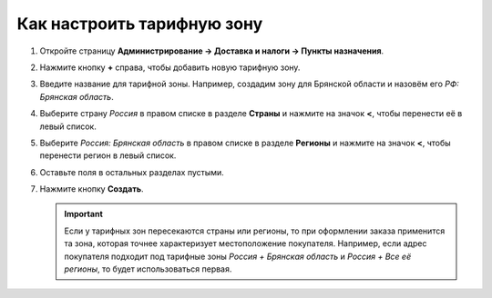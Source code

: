 ***************************
Как настроить тарифную зону
***************************

#. Откройте страницу **Администрирование → Доставка и налоги → Пункты назначения**.

#. Нажмите кнопку **+** справа, чтобы добавить новую тарифную зону.

#. Введите название для тарифной зоны. Например, создадим зону для Брянской области и назовём его *РФ: Брянская область*.

#. Выберите страну *Россия* в правом списке в разделе **Страны** и нажмите на значок **<**, чтобы перенести её в левый список.

#. Выберите *Россия: Брянская область* в правом списке в разделе **Регионы** и нажмите на значок **<**, чтобы перенести регион в левый список.

#. Оставьте поля в остальных разделах пустыми.

#. Нажмите кнопку **Создать**.

   .. important::

       Если у тарифных зон пересекаются страны или регионы, то при оформлении заказа применится та зона, которая точнее характеризует местоположение покупателя. Например, если адрес покупателя подходит под тарифные зоны *Россия + Брянская область* и *Россия + Все её регионы*, то будет использоваться первая.

   .. fancybox:: img/set_location.png
       :alt: Настройка тарифной зоны в CS-Cart.
